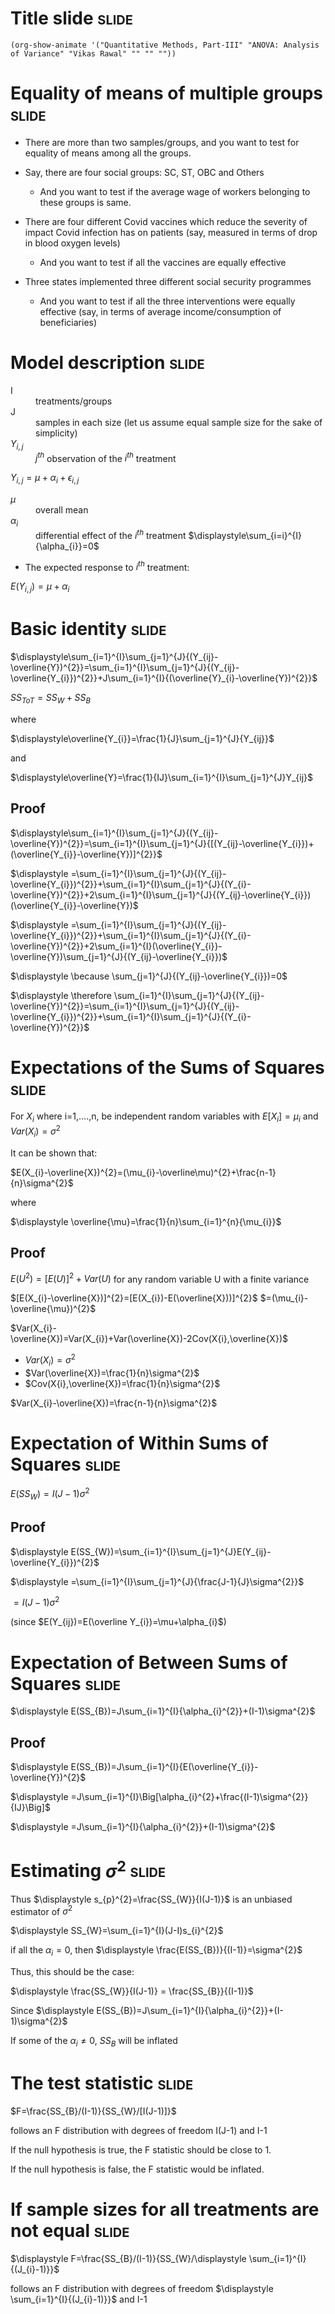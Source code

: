 #+OPTIONS: toc:nil num:nil
#+STARTUP: hideall inlineimages hideblocks
#+PROPERTY: header-args:R :session quant :eval never-export
#+HTML_HEAD: <style>#content{max-width:1200px;} </style>

* Title slide                                                         :slide:

#+BEGIN_SRC emacs-lisp-slide
(org-show-animate '("Quantitative Methods, Part-III" "ANOVA: Analysis of Variance" "Vikas Rawal" "" "" ""))
#+END_SRC

* Equality of means of multiple groups                                :slide:

+ There are more than two samples/groups, and you want to test for equality of means among all the groups.

+ Say, there are four social groups: SC, ST, OBC and Others
  + And you want to test if the average wage of workers belonging to these groups is same.
+ There are four different Covid vaccines which reduce the severity of impact Covid infection has on patients (say, measured in terms of drop in blood oxygen levels)
  + And you want to test if all the vaccines are equally effective
+ Three states implemented three different social security programmes
  + And you want to test if all the three interventions were equally effective (say, in terms of average income/consumption of beneficiaries)

* Model description                                                   :slide:

+ I :: treatments/groups
+ J :: samples in each size (let us assume equal sample size for the sake of simplicity)
+ $Y_{i,j}$ :: $j^{th}$ observation of the $i^{th}$ treatment

$Y_{i,j}= \mu+\alpha_{i}+\epsilon_{i,j}$

+ $\mu$ :: overall mean
+ $\alpha_{i}$ :: differential effect of the $i^{th}$ treatment
  $\displaystyle\sum_{i=i}^{I}{\alpha_{i}}=0$

+ The expected response to $i^{th}$ treatment:

$E(Y_{i,j})= \mu+\alpha_{i}$

* Basic identity                                                      :slide:

$\displaystyle\sum_{i=1}^{I}\sum_{j=1}^{J}{(Y_{ij}-\overline{Y})^{2}}=\sum_{i=1}^{I}\sum_{j=1}^{J}{(Y_{ij}-\overline{Y_{i}})^{2}}+J\sum_{i=1}^{I}{(\overline{Y}_{i}-\overline{Y})^{2}}$


$SS_{ToT}=SS_{W}+SS_{B}$


where

$\displaystyle\overline{Y_{i}}=\frac{1}{J}\sum_{j=1}^{J}{Y_{ij}}$

and

$\displaystyle\overline{Y}=\frac{1}{IJ}\sum_{i=1}^{I}\sum_{j=1}^{J}Y_{ij}$

** Proof
:PROPERTIES:
:VISIBILITY: folded
:END:

$\displaystyle\sum_{i=1}^{I}\sum_{j=1}^{J}{(Y_{ij}-\overline{Y})^{2}}=\sum_{i=1}^{I}\sum_{j=1}^{J}{[(Y_{ij}-\overline{Y_{i}})+(\overline{Y_{i}}-\overline{Y})]^{2}}$

                $\displaystyle =\sum_{i=1}^{I}\sum_{j=1}^{J}{(Y_{ij}-\overline{Y_{i}})^{2}}+\sum_{i=1}^{I}\sum_{j=1}^{J}{(Y_{i}-\overline{Y})^{2}}+2\sum_{i=1}^{I}\sum_{j=1}^{J}{(Y_{ij}-\overline{Y_{i}})(\overline{Y_{i}}-\overline{Y})$

                $\displaystyle =\sum_{i=1}^{I}\sum_{j=1}^{J}{(Y_{ij}-\overline{Y_{i}})^{2}}+\sum_{i=1}^{I}\sum_{j=1}^{J}{(Y_{i}-\overline{Y})^{2}}+2\sum_{i=1}^{I}(\overline{Y_{i}}-\overline{Y})\sum_{j=1}^{J}{(Y_{ij}-\overline{Y_{i}})$



$\displaystyle \because \sum_{j=1}^{J}{(Y_{ij}-\overline{Y_{i}})=0$

$\displaystyle \therefore \sum_{i=1}^{I}\sum_{j=1}^{J}{(Y_{ij}-\overline{Y})^{2}}=\sum_{i=1}^{I}\sum_{j=1}^{J}{(Y_{ij}-\overline{Y_{i}})^{2}}+\sum_{i=1}^{I}\sum_{j=1}^{J}{(Y_{i}-\overline{Y})^{2}}$

* Expectations of the Sums of Squares                                 :slide:

For $X_{i}$ where i=1,....,n, be independent random variables with
$E[X_{i}]=\mu_{i}$ and $Var(X_{i})=\sigma^{2}$

It can be shown that:

$E(X_{i}-\overline{X})^{2}=(\mu_{i}-\overline\mu)^{2}+\frac{n-1}{n}\sigma^{2}$

where

$\displaystyle \overline{\mu}=\frac{1}{n}\sum_{i=1}^{n}{\mu_{i}}$

** Proof
:PROPERTIES:
:VISIBILITY: folded
:END:

$E(U^{2})=[E(U)]^{2}+Var(U)$ for any random variable U with a finite variance

$[E(X_{i}-\overline{X})]^{2}=[E(X_{i})-E(\overline{X}))]^{2}$
             $=(\mu_{i}-\overline{\mu})^{2}$

$Var(X_{i}-\overline{X})=Var(X_{i})+Var(\overline{X})-2Cov(X{i},\overline{X})$

+ $Var(X_{i})=\sigma^{2}$
+ $Var(\overline{X})=\frac{1}{n}\sigma^{2}$
+ $Cov(X{i},\overline{X})=\frac{1}{n}\sigma^{2}$

$Var(X_{i}-\overline{X})=\frac{n-1}{n}\sigma^{2}$

* Expectation of Within Sums of Squares                               :slide:

$\displaystyle E(SS_{W})=I(J-1)\sigma^{2}$

** Proof
:PROPERTIES:
:VISIBILITY: folded
:END:

$\displaystyle E(SS_{W})=\sum_{i=1}^{I}\sum_{j=1}^{J}E(Y_{ij}-\overline{Y_{i}})^{2}$

        $\displaystyle =\sum_{i=1}^{I}\sum_{j=1}^{J}{\frac{J-1}{J}\sigma^{2}}$


        $=I(J-1)\sigma^{2}$

(since $E(Y_{ij})=E(\overline Y_{i})=\mu+\alpha_{i}$)

* Expectation of Between Sums of Squares                              :slide:

$\displaystyle E(SS_{B})=J\sum_{i=1}^{I}{\alpha_{i}^{2}}+(I-1)\sigma^{2}$
** Proof
:PROPERTIES:
:VISIBILITY: folded
:END:


$\displaystyle E(SS_{B})=J\sum_{i=1}^{I}{E(\overline{Y_{i}}-\overline{Y})^{2}$

        $\displaystyle =J\sum_{i=1}^{I}\Big[\alpha_{i}^{2}+\frac{(I-1)\sigma^{2}}{IJ}\Big]$

        $\displaystyle =J\sum_{i=1}^{I}{\alpha_{i}^{2}}+(I-1)\sigma^{2}$

* Estimating $\sigma^{2}$                                             :slide:

Thus
$\displaystyle s_{p}^{2}=\frac{SS_{W}}{I(J-1)}$ is an unbiased estimator of $\sigma^{2}$

$\displaystyle SS_{W}=\sum_{i=1}^{I}(J-I)s_{i}^{2}$

if all the $\alpha_{i}=0$, then $\displaystyle \frac{E(SS_{B})}{(I-1)}=\sigma^{2}$

Thus, this should be the case:

$\displaystyle \frac{SS_{W}}{I(J-1)} = \frac{SS_{B}}{(I-1)}$

Since
$\displaystyle E(SS_{B})=J\sum_{i=1}^{I}{\alpha_{i}^{2}}+(I-1)\sigma^{2}$

If some of the $\alpha_{i} \ne 0$, $SS_{B}$ will be inflated

* The test statistic                                                  :slide:

$F=\frac{SS_{B}/(I-1)}{SS_{W}/[I(J-1)]}$

follows an F distribution with degrees of freedom I(J-1) and I-1

If the null hypothesis is true, the F statistic should be close to 1.

If the null hypothesis is false, the F statistic would be inflated.

* If sample sizes for all treatments are not equal                    :slide:


$\displaystyle F=\frac{SS_{B}/(I-1)}{SS_{W}/\displaystyle \sum_{i=1}^{I}{(J_{i}-1)}}$

follows an F distribution with degrees of freedom $\displaystyle \sum_{i=1}^{I}{(J_{i}-1)}}$ and I-1
